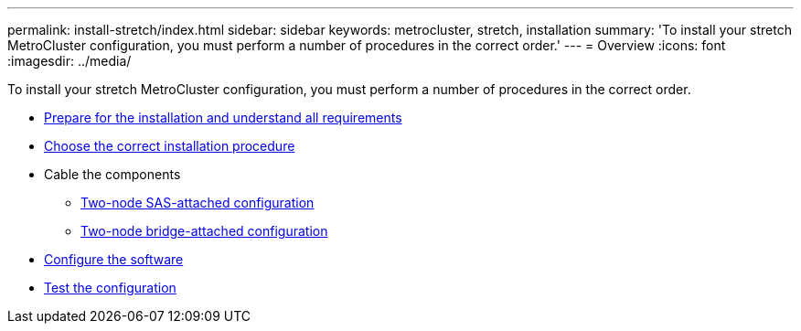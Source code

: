 ---
permalink: install-stretch/index.html
sidebar: sidebar
keywords: metrocluster, stretch, installation
summary: 'To install your stretch MetroCluster configuration, you must perform a number of procedures in the correct order.'
---
= Overview
:icons: font
:imagesdir: ../media/

[.lead]
To install your stretch MetroCluster configuration, you must perform a number of procedures in the correct order.

* link:../install-stretch/concept_considerations_differences.html[Prepare for the installation and understand all requirements]
* link:../install-stretch/concept_choosing_the_correct_installation_procedure_for_your_configuration_mcc_install.html[Choose the correct installation procedure]
* Cable the components
** link:../install-stretch/task_configure_the_mcc_hardware_components_2_node_stretch_sas.html[Two-node SAS-attached configuration]
** link:../install-stretch/task_configure_the_mcc_hardware_components_2_node_stretch_atto.html[Two-node bridge-attached configuration]
* link:../install-stretch/concept_configuring_the_mcc_software_in_ontap.html[Configure the software]
* link:../install-stretch/task_test_the_mcc_configuration.html[Test the configuration]

